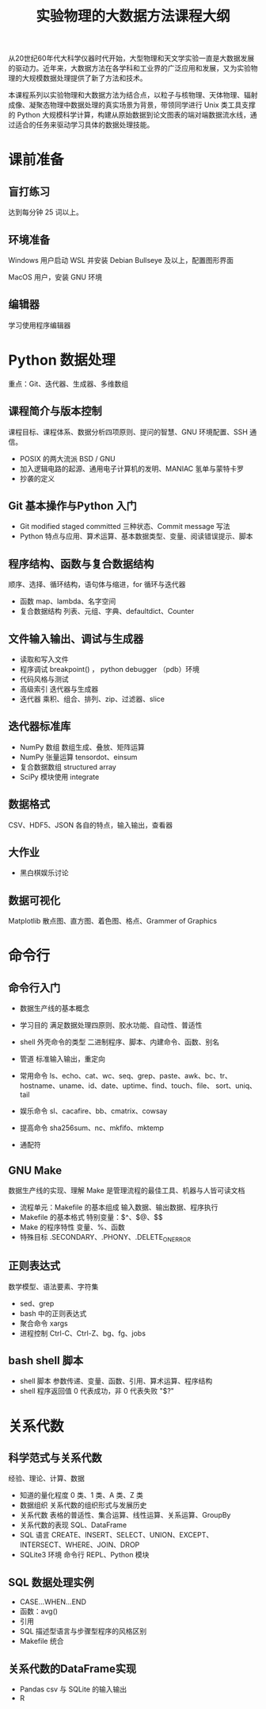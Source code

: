 #+TITLE: 实验物理的大数据方法课程大纲

从20世纪60年代大科学仪器时代开始，大型物理和天文学实验一直是大数据发展的驱动力。近年来，大数据方法在各学科和工业界的广泛应用和发展，又为实验物理的大规模数据处理提供了新了方法和技术。

本课程系列以实验物理和大数据方法为结合点，以粒子与核物理、天体物理、辐射成像、凝聚态物理中数据处理的真实场景为背景，带领同学进行 Unix 类工具支撑的 Python 大规模科学计算，构建从原始数据到论文图表的端对端数据流水线，通过适合的任务来驱动学习具体的数据处理技能。

* 课前准备
** 盲打练习
   达到每分钟 25 词以上。
** 环境准备
   Windows 用户启动 WSL 并安装 Debian Bullseye 及以上，配置图形界面

   MacOS 用户，安装 GNU 环境
** 编辑器
   学习使用程序编辑器

* Python 数据处理
  重点：Git、迭代器、生成器、多维数组
** 课程简介与版本控制
   课程目标、课程体系、数据分析四项原则、提问的智慧、GNU 环境配置、SSH 通信。
   + POSIX 的两大流派 BSD / GNU
   + 加入逻辑电路的起源、通用电子计算机的发明、MANIAC 氢单与蒙特卡罗
   + 抄袭的定义
** Git 基本操作与Python 入门
   - Git
     modified staged committed 三种状态、Commit message 写法
   - Python
     特点与应用、算术运算、基本数据类型、变量、阅读错误提示、脚本
** 程序结构、函数与复合数据结构
   顺序、选择、循环结构，语句体与缩进，for 循环与迭代器
   - 函数
     map、lambda、名字空间
   - 复合数据结构
     列表、元组、字典、defaultdict、Counter
** 文件输入输出、调试与生成器
   - 读取和写入文件
   - 程序调试
     breakpoint() ， python debugger （pdb）环境
   - 代码风格与测试
   - 高级索引
     迭代器与生成器
   - 迭代器
     乘积、组合、排列、zip、过滤器、slice
** 迭代器标准库
   - NumPy 数组
     数组生成、叠放、矩阵运算
   - NumPy 张量运算
     tensordot、einsum
   - 复合数据数组
     structured array
   - SciPy 模块使用
     integrate
** 数据格式
   CSV、HDF5、JSON 各自的特点，输入输出，查看器
** 大作业
   - 黑白棋娱乐讨论
** 数据可视化
   Matplotlib 散点图、直方图、着色图、格点、Grammer of Graphics   

* 命令行
** 命令行入门
   - 数据生产线的基本概念
   - 学习目的
     满足数据处理四原则、胶水功能、自动性、普适性
   - shell 外壳命令的类型
     二进制程序、脚本、内建命令、函数、别名
   - 管道
     标准输入输出，重定向
   - 常用命令
     ls、echo、cat、wc、seq、grep、paste、awk、bc、tr、
     hostname、uname、id、date、uptime、find、touch、file、
     sort、uniq、tail

   - 娱乐命令
     sl、cacafire、bb、cmatrix、cowsay

   - 提高命令
     sha256sum、nc、mkfifo、mktemp
   - 通配符

** GNU Make
   数据生产线的实现、理解 Make 是管理流程的最佳工具、机器与人皆可读文档
   - 流程单元：Makefile 的基本组成
     输入数据、输出数据、程序执行
   - Makefile 的基本格式
     特别变量：$^、$@、$$
   - Make 的程序特性
     变量、%、函数
   - 特殊目标
     .SECONDARY、.PHONY、.DELETE_ON_ERROR
** 正则表达式
   数学模型、语法要素、字符集
   - sed、grep
   - bash 中的正则表达式
   - 聚合命令
     xargs
   - 进程控制
     Ctrl-C、Ctrl-Z、bg、fg、jobs

** bash shell 脚本
   - shell 脚本
     参数传递、变量、函数、引用、算术运算、程序结构
   - shell 程序返回值
     0 代表成功，非 0 代表失败 "$?"
* 关系代数
** 科学范式与关系代数
   经验、理论、计算、数据
   - 知道的量化程度
     0 类、1 类、A 类、Z 类
   - 数据组织
     关系代数的组织形式与发展历史
   - 关系代数
     表格的普适性、集合运算、线性运算、关系运算、GroupBy
   - 关系代数的表现
     SQL、DataFrame
   - SQL 语言
     CREATE、INSERT、SELECT、UNION、EXCEPT、INTERSECT、WHERE、JOIN、DROP
   - SQLite3 环境
     命令行 REPL、Python 模块
** SQL 数据处理实例
   - CASE...WHEN...END
   - 函数：avg()
   - 引用
   - SQL 描述型语言与步骤型程序的风格区别
   - Makefile 统合
** 关系代数的DataFrame实现
   - Pandas
     csv 与 SQLite 的输入输出
   - R
